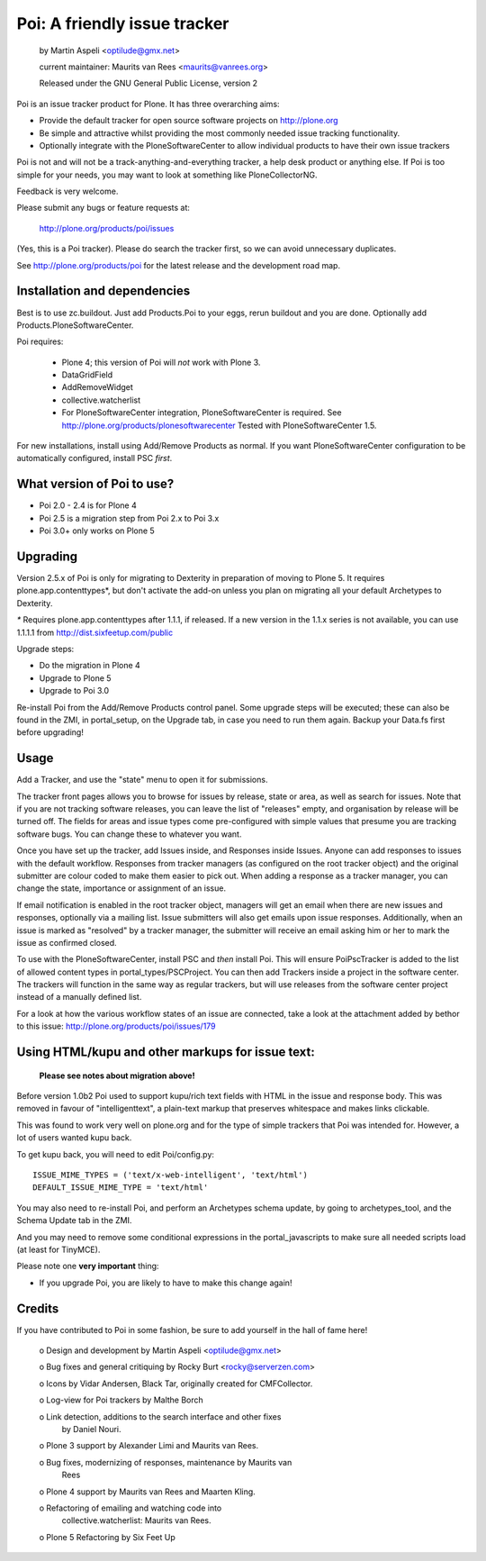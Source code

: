 Poi: A friendly issue tracker
=============================

 by Martin Aspeli <optilude@gmx.net>

 current maintainer: Maurits van Rees <maurits@vanrees.org>

 Released under the GNU General Public License, version 2
 
Poi is an issue tracker product for Plone. It has three overarching aims:

- Provide the default tracker for open source software projects on
  http://plone.org

- Be simple and attractive whilst providing the most commonly needed issue
  tracking functionality.

- Optionally integrate with the PloneSoftwareCenter to allow
  individual products to have their own issue trackers

Poi is not and will not be a track-anything-and-everything tracker, a help desk
product or anything else. If Poi is too simple for your needs, you may want to
look at something like PloneCollectorNG.

Feedback is very welcome. 

Please submit any bugs or feature requests at: 
    
    http://plone.org/products/poi/issues
    
(Yes, this is a Poi tracker). Please do search the tracker first, so we can
avoid unnecessary duplicates.
    
See http://plone.org/products/poi for the latest release and the development 
road map.


Installation and dependencies
-----------------------------

Best is to use zc.buildout.  Just add Products.Poi to your eggs, rerun
buildout and you are done.  Optionally add
Products.PloneSoftwareCenter.

Poi requires:

  - Plone 4; this version of Poi will *not* work with Plone 3.

  - DataGridField

  - AddRemoveWidget

  - collective.watcherlist

  - For PloneSoftwareCenter integration, PloneSoftwareCenter is
    required.  See http://plone.org/products/plonesoftwarecenter
    Tested with PloneSoftwareCenter 1.5.

For new installations, install using Add/Remove Products as normal. If you want
PloneSoftwareCenter configuration to be automatically configured, install PSC
*first*.


What version of Poi to use?
---------------------------

* Poi 2.0 - 2.4 is for Plone 4
* Poi 2.5 is a migration step from Poi 2.x to Poi 3.x
* Poi 3.0+ only works on Plone 5


Upgrading
---------

Version 2.5.x of Poi is only for migrating to Dexterity in preparation of
moving to Plone 5. It requires plone.app.contenttypes*, but don't activate
the add-on unless you plan on migrating all your default Archetypes
to Dexterity.

`*` Requires plone.app.contenttypes after 1.1.1, if released. If a new
version in the 1.1.x series is not available, you can use 1.1.1.1
from http://dist.sixfeetup.com/public

Upgrade steps:

* Do the migration in Plone 4
* Upgrade to Plone 5
* Upgrade to Poi 3.0

Re-install Poi from the Add/Remove Products control panel.  Some
upgrade steps will be executed; these can also be found in the ZMI, in
portal_setup, on the Upgrade tab, in case you need to run them again.
Backup your Data.fs first before upgrading!


Usage
-----

Add a Tracker, and use the "state" menu to open it for submissions. 
 
The tracker front pages allows you to browse for issues by release,
state or area, as well as search for issues. Note that if you are not
tracking software releases, you can leave the list of "releases"
empty, and organisation by release will be turned off. The fields for
areas and issue types come pre-configured with simple values that
presume you are tracking software bugs.  You can change these to
whatever you want.

Once you have set up the tracker, add Issues inside, and Responses
inside Issues. Anyone can add responses to issues with the default
workflow. Responses from tracker managers (as configured on the root
tracker object) and the original submitter are colour coded to make
them easier to pick out. When adding a response as a tracker manager,
you can change the state, importance or assignment of an issue.

If email notification is enabled in the root tracker object, managers
will get an email when there are new issues and responses, optionally
via a mailing list. Issue submitters will also get emails upon issue
responses. Additionally, when an issue is marked as "resolved" by a
tracker manager, the submitter will receive an email asking him or her
to mark the issue as confirmed closed.

To use with the PloneSoftwareCenter, install PSC and *then* install
Poi. This will ensure PoiPscTracker is added to the list of allowed
content types in portal_types/PSCProject. You can then add Trackers
inside a project in the software center. The trackers will function in
the same way as regular trackers, but will use releases from the
software center project instead of a manually defined list.

For a look at how the various workflow states of an issue are
connected, take a look at the attachment added by bethor to this
issue: http://plone.org/products/poi/issues/179


Using HTML/kupu and other markups for issue text:
-------------------------------------------------

 **Please see notes about migration above!**

Before version 1.0b2 Poi used to support kupu/rich text fields with HTML in the
issue and response body. This was removed in favour of "intelligenttext", a
plain-text markup that preserves whitespace and makes links clickable.

This was found to work very well on plone.org and for the type of simple 
trackers that Poi was intended for. However, a lot of users wanted kupu back.

To get kupu back, you will need to edit Poi/config.py::

  ISSUE_MIME_TYPES = ('text/x-web-intelligent', 'text/html')
  DEFAULT_ISSUE_MIME_TYPE = 'text/html'

You may also need to re-install Poi, and perform an Archetypes schema update,
by going to archetypes_tool, and the Schema Update tab in the ZMI.

And you may need to remove some conditional expressions in the
portal_javascripts to make sure all needed scripts load (at least for
TinyMCE).

Please note one **very important** thing:

- If you upgrade Poi, you are likely to have to make this change again!


Credits
-------

If you have contributed to Poi in some fashion, be sure to add
yourself in the hall of fame here!

 o Design and development by Martin Aspeli <optilude@gmx.net>

 o Bug fixes and general critiquing by Rocky Burt <rocky@serverzen.com>

 o Icons by Vidar Andersen, Black Tar, originally created for CMFCollector.

 o Log-view for Poi trackers by Malthe Borch

 o Link detection, additions to the search interface and other fixes
   by Daniel Nouri.

 o Plone 3 support by Alexander Limi and Maurits van Rees.

 o Bug fixes, modernizing of responses, maintenance by Maurits van
   Rees

 o Plone 4 support by Maurits van Rees and Maarten Kling.

 o Refactoring of emailing and watching code into
   collective.watcherlist: Maurits van Rees.

 o Plone 5 Refactoring by Six Feet Up
